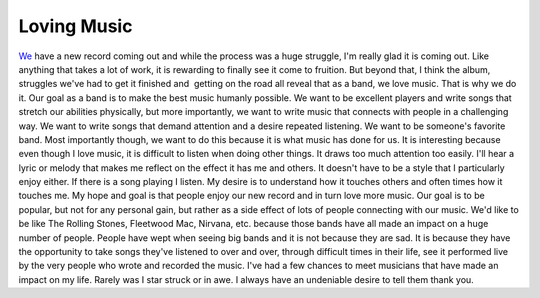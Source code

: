 Loving Music
############

`We`_ have a new record coming out and while the process was a huge
struggle, I'm really glad it is coming out. Like anything that takes a
lot of work, it is rewarding to finally see it come to fruition. But
beyond that, I think the album, struggles we've had to get it finished
and  getting on the road all reveal that as a band, we love music. That
is why we do it.
Our goal as a band is to make the best music humanly possible. We want
to be excellent players and write songs that stretch our abilities
physically, but more importantly, we want to write music that connects
with people in a challenging way. We want to write songs that demand
attention and a desire repeated listening. We want to be someone's
favorite band. Most importantly though, we want to do this because it is
what music has done for us.
It is interesting because even though I love music, it is difficult to
listen when doing other things. It draws too much attention too easily.
I'll hear a lyric or melody that makes me reflect on the effect it has
me and others. It doesn't have to be a style that I particularly enjoy
either. If there is a song playing I listen. My desire is to understand
how it touches others and often times how it touches me.
My hope and goal is that people enjoy our new record and in turn love
more music. Our goal is to be popular, but not for any personal gain,
but rather as a side effect of lots of people connecting with our music.
We'd like to be like The Rolling Stones, Fleetwood Mac, Nirvana, etc.
because those bands have all made an impact on a huge number of people.
People have wept when seeing big bands and it is not because they are
sad. It is because they have the opportunity to take songs they've
listened to over and over, through difficult times in their life, see it
performed live by the very people who wrote and recorded the music.
I've had a few chances to meet musicians that have made an impact on my
life. Rarely was I star struck or in awe. I always have an undeniable
desire to tell them thank you.

.. _We: http://umemusic.com


.. author:: default
.. categories:: music
.. tags:: music
.. comments::
